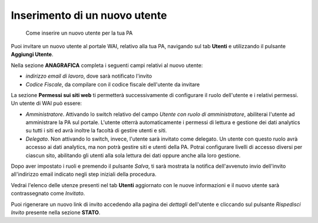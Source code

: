 Inserimento di un nuovo utente
~~~~~~~~~~~~~~~~~~~~~~~~~~~~~~

.. highlights::

   Come inserire un nuovo utente per la tua PA

Puoi invitare un nuovo utente al portale WAI, relativo alla tua PA,
navigando sul tab **Utenti** e
utilizzando il pulsante **Aggiungi Utente**.

Nella sezione **ANAGRAFICA**
completa i seguenti campi relativi al nuovo utente:

- *indirizzo email di lavoro*, dove sarà notificato l'invito
- *Codice Fiscale*, da compilare con il codice fiscale dell'utente da invitare

La sezione **Permessi sui siti web** ti permetterà successivamente di
configurare il ruolo dell'utente e i relativi permessi.
Un utente di WAI può essere:

- *Amministratore*.
  Attivando lo switch relativo del campo
  *Utente con ruolo di amministratore*,
  abiliterai l'utente ad amministrare la PA sul portale.
  L'utente otterrà automaticamente
  i permessi di lettura e gestione dei dati analytics
  su tutti i siti ed avrà inoltre la facoltà
  di gestire utenti e siti.
- *Delegato*.
  Non attivando lo switch, invece, l'utente sarà invitato come delegato.
  Un utente con questo ruolo avrà accesso ai dati analytics,
  ma non potrà gestire siti e utenti della PA.
  Potrai configurare livelli di accesso diversi per ciascun sito,
  abilitando gli utenti alla sola lettura dei dati
  oppure anche alla loro gestione.

Dopo aver impostato i ruoli e premendo il pulsante *Salva*,
ti sarà mostrata la notifica dell'avvenuto invio dell'invito
all'indirizzo email indicato negli step iniziali della procedura.

Vedrai l'elenco delle utenze presenti nel tab **Utenti**
aggiornato con le nuove informazioni
e il nuovo utente sarà contrassegnato come *Invitato*.

Puoi rigenerare un nuovo link di invito accedendo alla pagina dei *dettagli*
dell'utente e cliccando sul pulsante *Rispedisci Invito*
presente nella sezione **STATO**.
